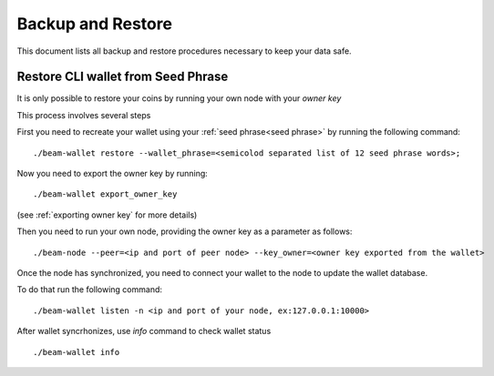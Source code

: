 .. _user_backup_restore:

Backup and Restore
==================

This document lists all backup and restore procedures necessary to keep your data safe.

.. _restore cli wallet from seed phrase:

Restore CLI wallet from Seed Phrase
-----------------------------------

It is only possible to restore your coins by running your own node with your *owner key*

This process involves several steps

First you need to recreate your wallet using your :ref:`seed phrase<seed phrase>` by running the following command: 

::

    ./beam-wallet restore --wallet_phrase=<semicolod separated list of 12 seed phrase words>;

Now you need to export the owner key by running:

::

    ./beam-wallet export_owner_key

(see :ref:`exporting owner key` for more details)

Then you need to run your own node, providing the owner key as a parameter as follows:

::

    ./beam-node --peer=<ip and port of peer node> --key_owner=<owner key exported from the wallet> 

Once the node has synchronized, you need to connect your wallet to the node to update the wallet database.

To do that run the following command:

::

    ./beam-wallet listen -n <ip and port of your node, ex:127.0.0.1:10000>

After wallet syncrhonizes, use `info` command to check wallet status

:: 

    ./beam-wallet info
